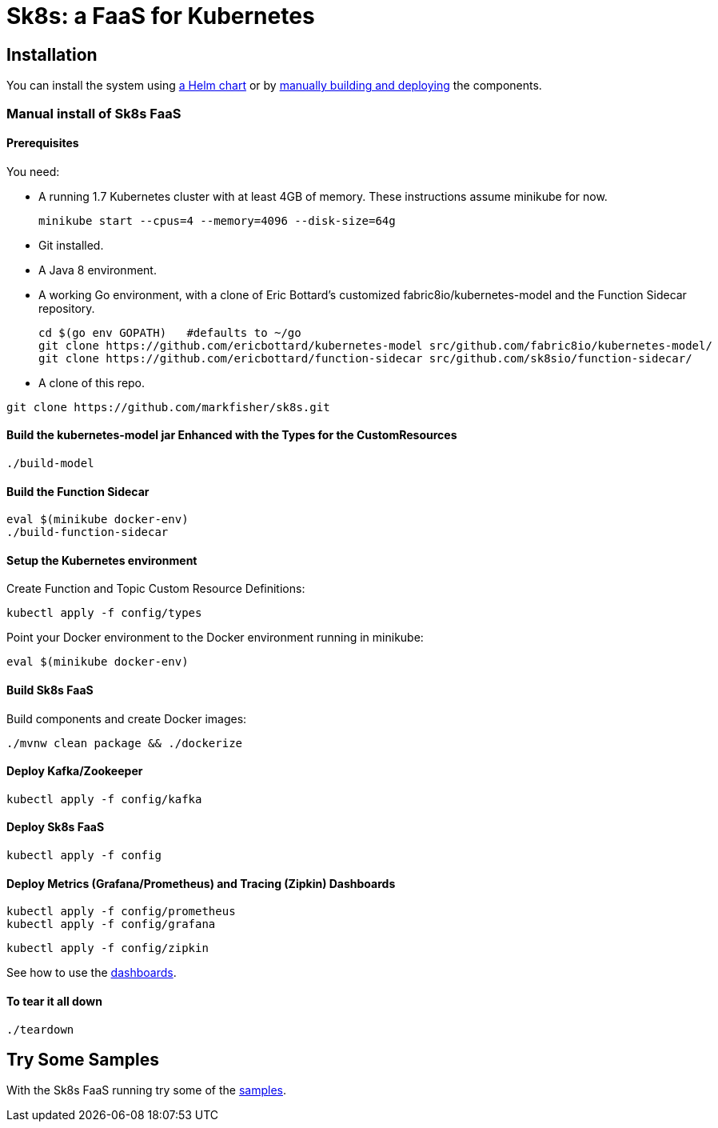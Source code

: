 = Sk8s: a FaaS for Kubernetes

== Installation

You can install the system using link:Getting-Started.adoc#helm[a Helm chart] or by link:#manual[manually building and deploying] the components.

=== [[manual]]Manual install of Sk8s FaaS

==== Prerequisites

You need:

* A running 1.7 Kubernetes cluster with at least 4GB of memory. These instructions assume minikube for now.
+
----
minikube start --cpus=4 --memory=4096 --disk-size=64g
----

* Git installed.

* A Java 8 environment.

* A working Go environment, with a clone of Eric Bottard's customized fabric8io/kubernetes-model
and the Function Sidecar repository.
+
----
cd $(go env GOPATH)   #defaults to ~/go
git clone https://github.com/ericbottard/kubernetes-model src/github.com/fabric8io/kubernetes-model/
git clone https://github.com/ericbottard/function-sidecar src/github.com/sk8sio/function-sidecar/
----

* A clone of this repo.

----
git clone https://github.com/markfisher/sk8s.git
----

==== Build the kubernetes-model jar Enhanced with the Types for the CustomResources

----
./build-model
----

==== Build the Function Sidecar

----
eval $(minikube docker-env)
./build-function-sidecar
----

==== Setup the Kubernetes environment

Create Function and Topic Custom Resource Definitions:

----
kubectl apply -f config/types
----

Point your Docker environment to the Docker environment running in minikube:

----
eval $(minikube docker-env)
----

==== Build Sk8s FaaS

Build components and create Docker images:

----
./mvnw clean package && ./dockerize
----

==== Deploy Kafka/Zookeeper

----
kubectl apply -f config/kafka
----

==== Deploy Sk8s FaaS

----
kubectl apply -f config
----

==== Deploy Metrics (Grafana/Prometheus) and Tracing (Zipkin) Dashboards

----
kubectl apply -f config/prometheus
kubectl apply -f config/grafana
----

----
kubectl apply -f config/zipkin
----

See how to use the link:Monitoring.adoc#dashboards[dashboards].

==== To tear it all down

----
./teardown
----

== [[samples]]Try Some Samples

With the Sk8s FaaS running try some of the link:samples/README.adoc[samples].
